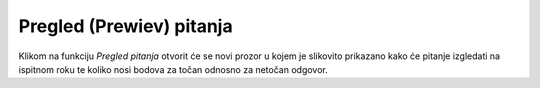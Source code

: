 Pregled (Prewiev) pitanja
^^^^^^^^^^^^^^^^^^^^^^^^^^^^

Klikom na funkciju *Pregled pitanja* otvorit će se novi prozor u kojem je slikovito prikazano kako će pitanje izgledati na ispitnom roku te koliko nosi bodova za točan odnosno za netočan odgovor.
